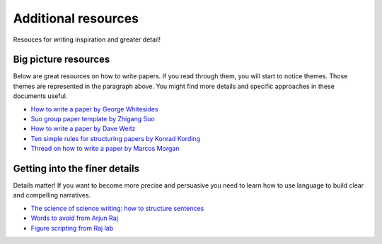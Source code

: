 
Additional resources
=====================

Resouces for writing inspiration and greater detail!


Big picture resources
----------------------
Below are great resources on how to write papers. If you read through them, you will start to notice themes. Those themes are represented in the paragraph above. You might find more details and specific approaches in these documents useful. 


  
* `How to write a paper by George Whitesides <https://intra.ece.ucr.edu/~rlake/Whitesides_writing_res_paper.pdf>`_
*  `Suo group paper template by Zhigang Suo <https://docs.google.com/document/d/1a3ElMO7XzBgdkg2k6z7wsHm8zzbVYAycq8Tt5PzXtQk/edit>`_
*  `How to write a paper by Dave Weitz <https://projects.iq.harvard.edu/files/weitzlab/files/131.5_weitzlab_guide_to_good_paper_writing_10-2012.pdf>`_
*  `Ten simple rules for structuring papers by Konrad Kording <https://journals.plos.org/ploscompbiol/article?id=10.1371/journal.pcbi.1005619>`_
*  `Thread on how to write a paper by Marcos Morgan <https://threadreaderapp.com/thread/1581853226001125376.html>`_


Getting into the finer details
-------------------------------
Details matter! If you want to become more precise and persuasive you need to learn how to use language to build clear and compelling narratives. 

* `The science of science writing: how to structure sentences <https://www.americanscientist.org/blog/the-long-view/the-science-of-scientific-writing>`_
* `Words to avoid from Arjun Raj  <https://docs.google.com/document/d/1r6nDcF43esu3xBjmk3ERAmaEHKEB75_HflSkk3zZhBk/edit>`_
* `Figure scripting from Raj lab <http://rajlaboratory.blogspot.com/2017/08/figure-scripting-and-how-we-organize.html>`_


